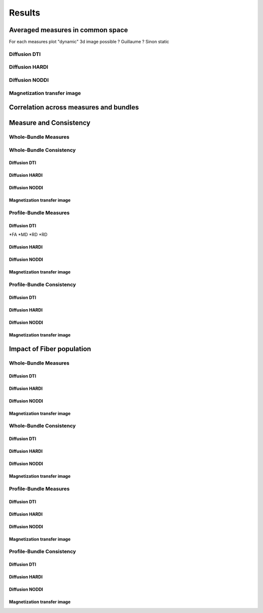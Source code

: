Results
=================

Averaged measures in common space
---------------------------------

For each measures plot "dynamic" 3d image possible ? Guillaume ? Sinon static

Diffusion DTI
^^^^^^^^^^^^^
.. raw:: html
  :file: results/fa.html  # see with Guillaume
.. raw:: html
  :file: static/md.html
.. raw:: html
  :file: static/rd.html
.. raw:: html
  :file: static/ad.html


Diffusion HARDI
^^^^^^^^^^^^^^^^^
.. raw:: html
  :file: static/afd_total.html
.. raw:: html
  :file: static/nufo.html


Diffusion NODDI
^^^^^^^^^^^^^^^^
.. raw:: html
  :file: static/icvf.html
.. raw:: html
  :file: static/ecvf.html
.. raw:: html
  :file: static/isovf.html
.. raw:: html
  :file: static/od.html


Magnetization transfer image
^^^^^^^^^^^^^^^^^^^^^^^^^^^^
.. raw:: html
  :file: static/MTR.html
.. raw:: html
  :file: static/MTsat.html
.. raw:: html
  :file: static/ihMTR.html
.. raw:: html
  :file: static/ihMTdR1sat.html





Correlation across measures and bundles
---------------------------------------

.. raw:: html
  :file: results/heatmap_test.html



Measure and Consistency
------------------------

Whole-Bundle Measures
^^^^^^^^^^^^^^^^^^^^^^^^^^^^

.. raw:: html
  :file: results/dotplot_same_range.html


Whole-Bundle Consistency
^^^^^^^^^^^^^^^^^^^^^^^^^^^^

Diffusion DTI
~~~~~~~~~~~~~~~~~~~~~~~


Diffusion HARDI
~~~~~~~~~~~~~~~~~~~~~~~

Diffusion NODDI
~~~~~~~~~~~~~~~~~~~~~~~

Magnetization transfer image
~~~~~~~~~~~~~~~~~~~~~~~




Profile-Bundle Measures
^^^^^^^^^^^^^^^^^^^^^^^^^^^^

Diffusion DTI
~~~~~~~~~~~~~~~~~~~~~~~
*FA
*MD
*RD
*RD

Diffusion HARDI
~~~~~~~~~~~~~~~~~~~~~~~

Diffusion NODDI
~~~~~~~~~~~~~~~~~~~~~~~

Magnetization transfer image
~~~~~~~~~~~~~~~~~~~~~~~



Profile-Bundle Consistency
^^^^^^^^^^^^^^^^^^^^^^^^^^^^

Diffusion DTI
~~~~~~~~~~~~~~~~~~~~~~~

Diffusion HARDI
~~~~~~~~~~~~~~~~~~~~~~~

Diffusion NODDI
~~~~~~~~~~~~~~~~~~~~~~~

Magnetization transfer image
~~~~~~~~~~~~~~~~~~~~~~~





Impact of Fiber population
---------------------------
Whole-Bundle Measures
^^^^^^^^^^^^^^^^^^^^^^^^^^^^


Diffusion DTI
~~~~~~~~~~~~~~~~~~~~~~~

Diffusion HARDI
~~~~~~~~~~~~~~~~~~~~~~~

Diffusion NODDI
~~~~~~~~~~~~~~~~~~~~~~~

Magnetization transfer image
~~~~~~~~~~~~~~~~~~~~~~~


Whole-Bundle Consistency
^^^^^^^^^^^^^^^^^^^^^^^^^^^^

Diffusion DTI
~~~~~~~~~~~~~~~~~~~~~~~

Diffusion HARDI
~~~~~~~~~~~~~~~~~~~~~~~

Diffusion NODDI
~~~~~~~~~~~~~~~~~~~~~~~

Magnetization transfer image
~~~~~~~~~~~~~~~~~~~~~~~




Profile-Bundle Measures
^^^^^^^^^^^^^^^^^^^^^^^^^^^^


Diffusion DTI
~~~~~~~~~~~~~~~~~~~~~~~

Diffusion HARDI
~~~~~~~~~~~~~~~~~~~~~~~

Diffusion NODDI
~~~~~~~~~~~~~~~~~~~~~~~

Magnetization transfer image
~~~~~~~~~~~~~~~~~~~~~~~



Profile-Bundle Consistency
^^^^^^^^^^^^^^^^^^^^^^^^^^^^

Diffusion DTI
~~~~~~~~~~~~~~~~~~~~~~~

Diffusion HARDI
~~~~~~~~~~~~~~~~~~~~~~~

Diffusion NODDI
~~~~~~~~~~~~~~~~~~~~~~~

Magnetization transfer image
~~~~~~~~~~~~~~~~~~~~~~~
